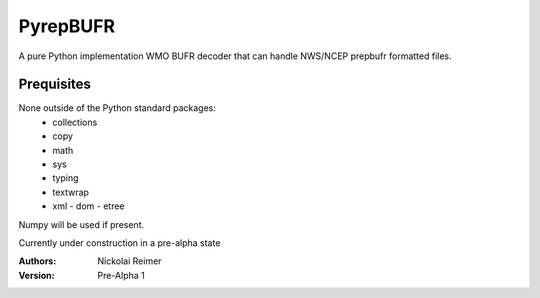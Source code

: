 #########
PyrepBUFR
#########

A pure Python implementation WMO BUFR decoder that can handle NWS/NCEP prepbufr formatted files.

Prequisites
-----------

None outside of the Python standard packages:
 - collections
 - copy
 - math
 - sys
 - typing
 - textwrap
 - xml
   - dom
   - etree
Numpy will be used if present.

Currently under construction in a pre-alpha state

:Authors:
    Nickolai Reimer

:Version:
    Pre-Alpha 1